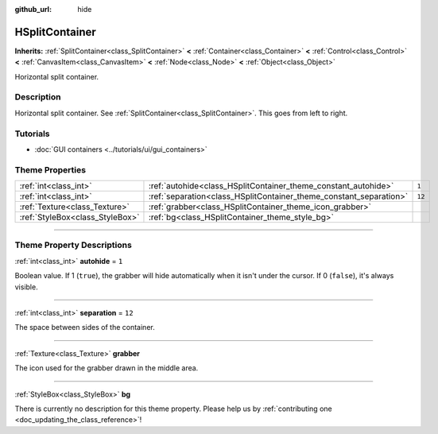 :github_url: hide

.. DO NOT EDIT THIS FILE!!!
.. Generated automatically from Godot engine sources.
.. Generator: https://github.com/godotengine/godot/tree/3.5/doc/tools/make_rst.py.
.. XML source: https://github.com/godotengine/godot/tree/3.5/doc/classes/HSplitContainer.xml.

.. _class_HSplitContainer:

HSplitContainer
===============

**Inherits:** :ref:`SplitContainer<class_SplitContainer>` **<** :ref:`Container<class_Container>` **<** :ref:`Control<class_Control>` **<** :ref:`CanvasItem<class_CanvasItem>` **<** :ref:`Node<class_Node>` **<** :ref:`Object<class_Object>`

Horizontal split container.

.. rst-class:: classref-introduction-group

Description
-----------

Horizontal split container. See :ref:`SplitContainer<class_SplitContainer>`. This goes from left to right.

.. rst-class:: classref-introduction-group

Tutorials
---------

- :doc:`GUI containers <../tutorials/ui/gui_containers>`

.. rst-class:: classref-reftable-group

Theme Properties
----------------

.. table::
   :widths: auto

   +---------------------------------+--------------------------------------------------------------------+--------+
   | :ref:`int<class_int>`           | :ref:`autohide<class_HSplitContainer_theme_constant_autohide>`     | ``1``  |
   +---------------------------------+--------------------------------------------------------------------+--------+
   | :ref:`int<class_int>`           | :ref:`separation<class_HSplitContainer_theme_constant_separation>` | ``12`` |
   +---------------------------------+--------------------------------------------------------------------+--------+
   | :ref:`Texture<class_Texture>`   | :ref:`grabber<class_HSplitContainer_theme_icon_grabber>`           |        |
   +---------------------------------+--------------------------------------------------------------------+--------+
   | :ref:`StyleBox<class_StyleBox>` | :ref:`bg<class_HSplitContainer_theme_style_bg>`                    |        |
   +---------------------------------+--------------------------------------------------------------------+--------+

.. rst-class:: classref-section-separator

----

.. rst-class:: classref-descriptions-group

Theme Property Descriptions
---------------------------

.. _class_HSplitContainer_theme_constant_autohide:

.. rst-class:: classref-themeproperty

:ref:`int<class_int>` **autohide** = ``1``

Boolean value. If 1 (``true``), the grabber will hide automatically when it isn't under the cursor. If 0 (``false``), it's always visible.

.. rst-class:: classref-item-separator

----

.. _class_HSplitContainer_theme_constant_separation:

.. rst-class:: classref-themeproperty

:ref:`int<class_int>` **separation** = ``12``

The space between sides of the container.

.. rst-class:: classref-item-separator

----

.. _class_HSplitContainer_theme_icon_grabber:

.. rst-class:: classref-themeproperty

:ref:`Texture<class_Texture>` **grabber**

The icon used for the grabber drawn in the middle area.

.. rst-class:: classref-item-separator

----

.. _class_HSplitContainer_theme_style_bg:

.. rst-class:: classref-themeproperty

:ref:`StyleBox<class_StyleBox>` **bg**

.. container:: contribute

	There is currently no description for this theme property. Please help us by :ref:`contributing one <doc_updating_the_class_reference>`!

.. |virtual| replace:: :abbr:`virtual (This method should typically be overridden by the user to have any effect.)`
.. |const| replace:: :abbr:`const (This method has no side effects. It doesn't modify any of the instance's member variables.)`
.. |vararg| replace:: :abbr:`vararg (This method accepts any number of arguments after the ones described here.)`
.. |static| replace:: :abbr:`static (This method doesn't need an instance to be called, so it can be called directly using the class name.)`
